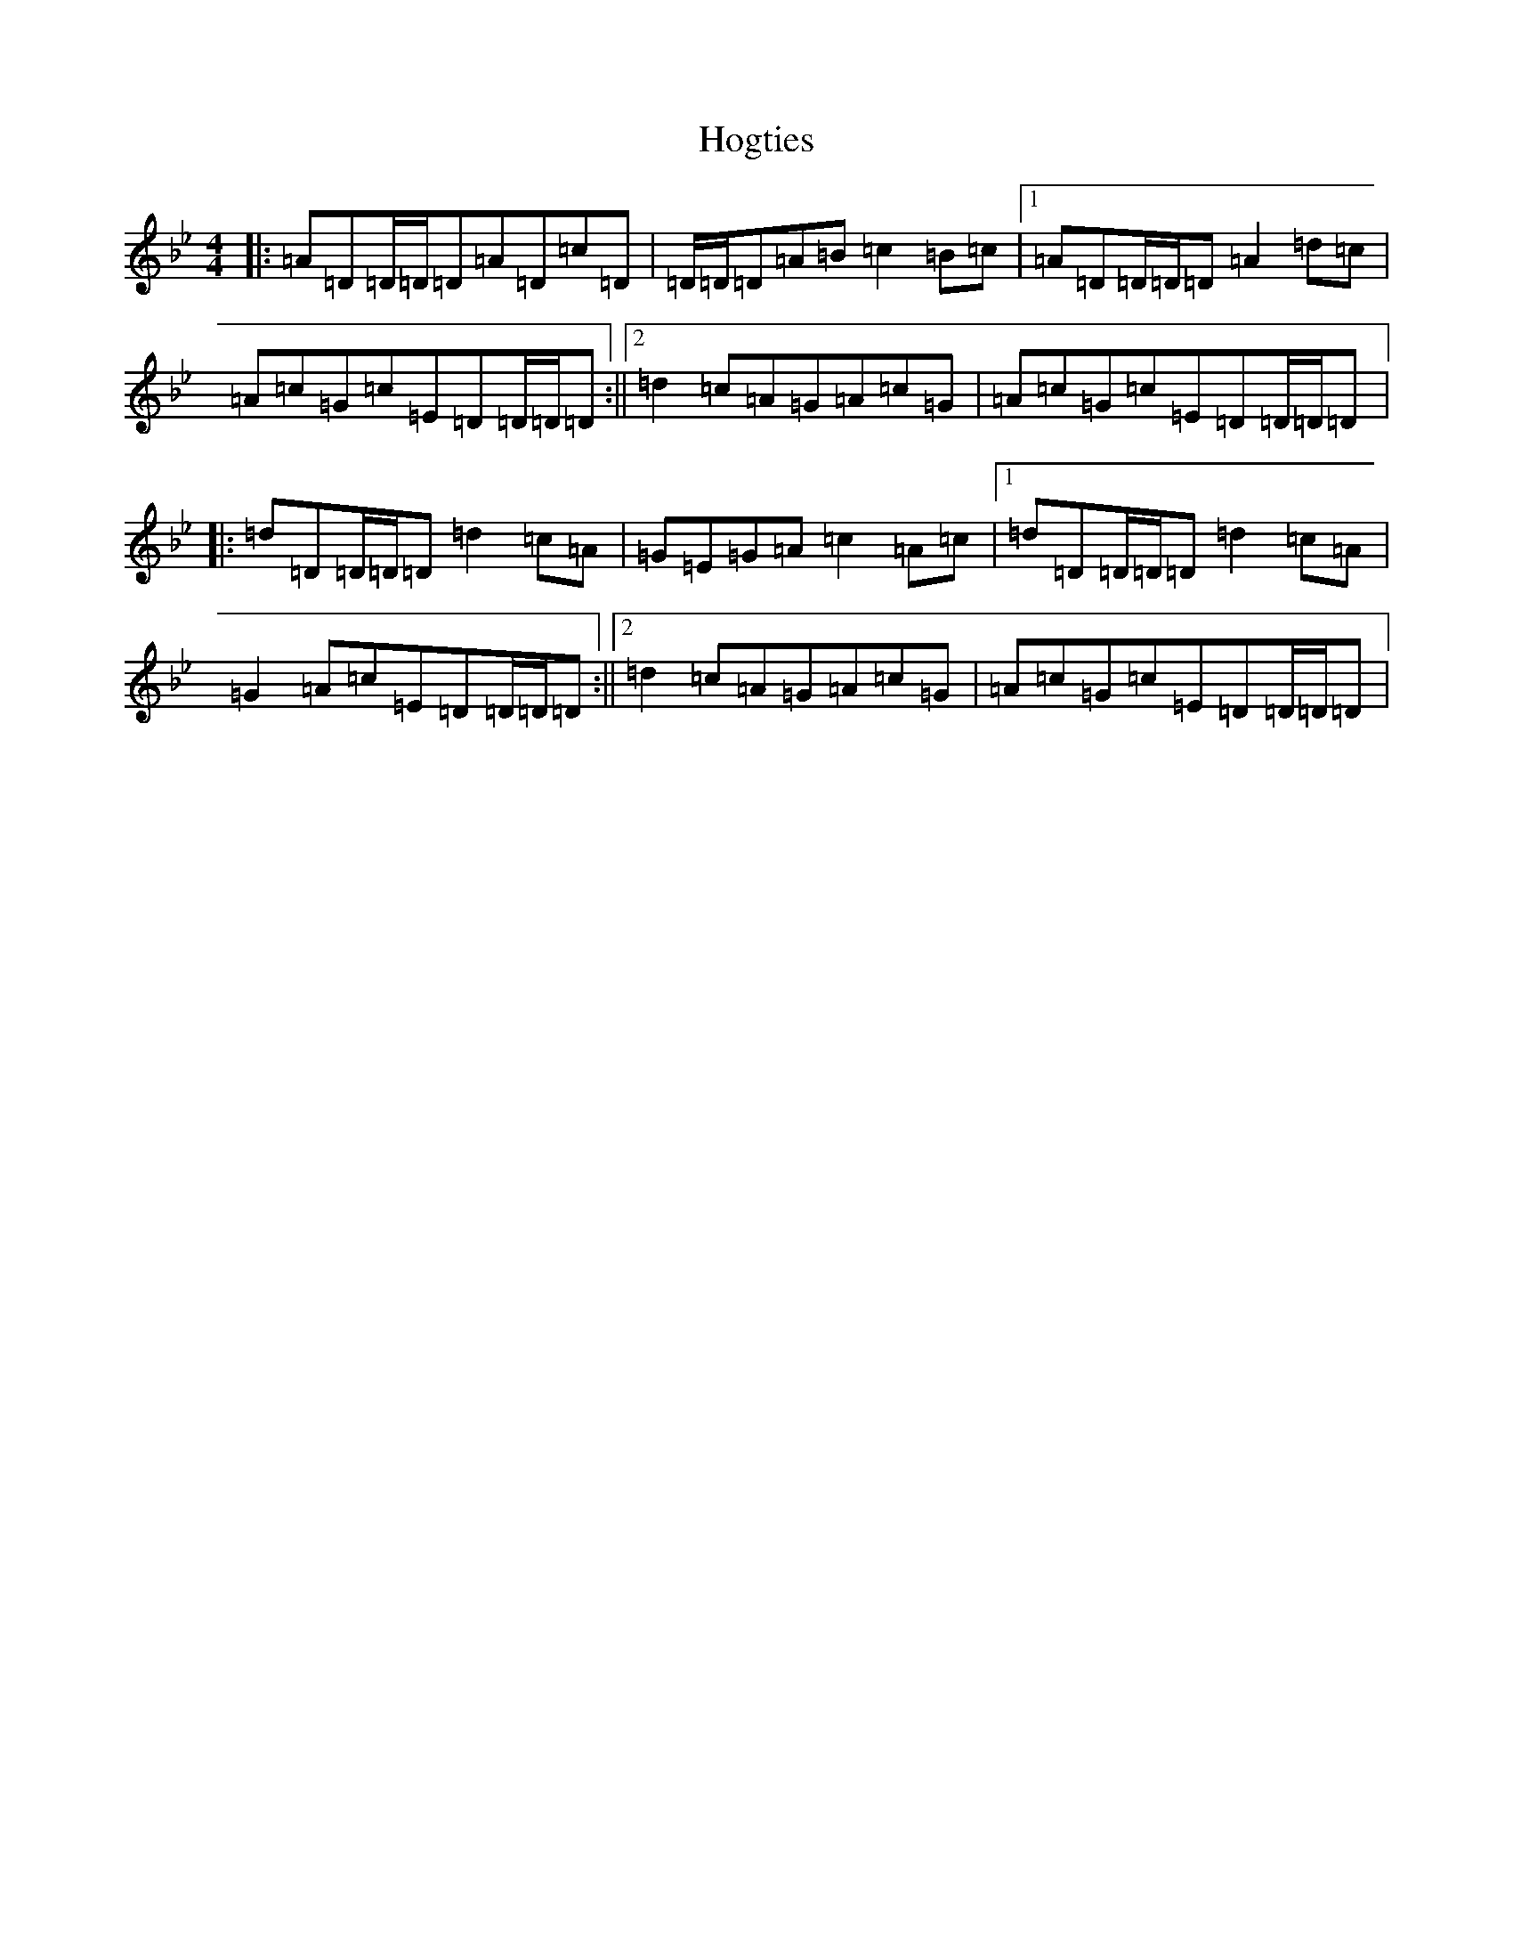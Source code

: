 X: 9206
T: Hogties
S: https://thesession.org/tunes/290#setting7537
Z: A Dorian
R: reel
M:4/4
L:1/8
K: C Dorian
|:=A=D=D/2=D/2=D=A=D=c=D|=D/2=D/2=D=A=B=c2=B=c|1=A=D=D/2=D/2=D=A2=d=c|=A=c=G=c=E=D=D/2=D/2=D:||2=d2=c=A=G=A=c=G|=A=c=G=c=E=D=D/2=D/2=D|:=d=D=D/2=D/2=D=d2=c=A|=G=E=G=A=c2=A=c|1=d=D=D/2=D/2=D=d2=c=A|=G2=A=c=E=D=D/2=D/2=D:||2=d2=c=A=G=A=c=G|=A=c=G=c=E=D=D/2=D/2=D|